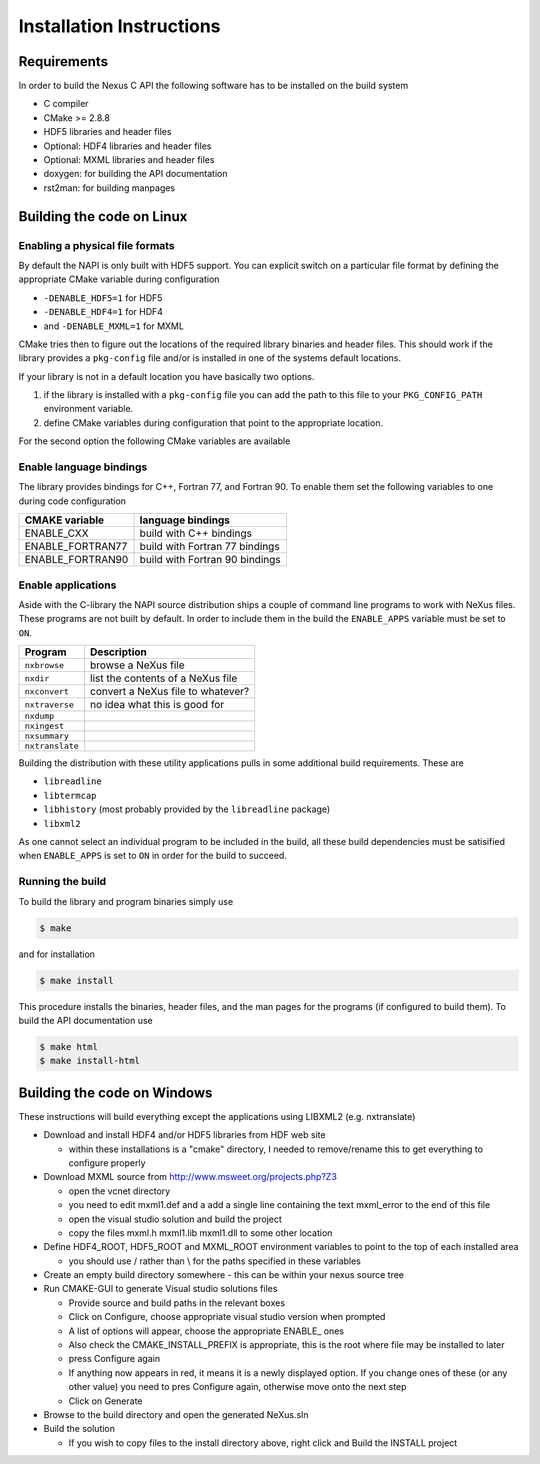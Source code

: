 =========================
Installation Instructions
=========================

Requirements
============

In order to build the Nexus C API the following software has to be installed on
the build system 

* C compiler 
* CMake >= 2.8.8 
* HDF5 libraries and header files 
* Optional: HDF4 libraries and header files
* Optional: MXML libraries and header files
* doxygen: for building the API documentation
* rst2man: for building manpages 

Building the code on Linux
==========================

Enabling a physical file formats
--------------------------------

By default the NAPI is only built with HDF5 support. You can explicit switch on
a particular file format by defining the appropriate CMake variable during
configuration

* ``-DENABLE_HDF5=1`` for HDF5
* ``-DENABLE_HDF4=1`` for HDF4
* and ``-DENABLE_MXML=1`` for MXML

CMake tries then to figure out the locations of the required library binaries
and header files. This should work if the library provides a ``pkg-config`` file
and/or is installed in one of the systems default locations. 

If your library is not in a default location you have basically two options. 

1. if the library is installed with a ``pkg-config`` file you can add the path 
   to this file to your ``PKG_CONFIG_PATH`` environment variable. 
2. define CMake variables during configuration that point to the 
   appropriate location. 

For the second option the following CMake variables are available 

=================  ========================================
CMake variable     Content
=================  ========================================
HDF5_INCLUDE_DIRS  location of HDF5 header files
HDF5_LIBRARY_DIRS  location of HDF5 runtime libraries
HDF4_INCLUDE_DIRS  location of the HDF4 header files
HDF4_LIBRARY_DIRS  location of the HDF4 runtime libraries
MXML_INCLUDE_DIRS  location of the MXML header files
MXML_LIBRARY_DIRS  location of the MXML runtime libraries
=================  =======================================


Enable language bindings
------------------------

The library provides bindings for C++, Fortran 77, and Fortran 90. To enable
them set the following variables to one during code configuration

================ ===============================
CMAKE variable   language bindings
================ ===============================
ENABLE_CXX       build with C++ bindings
ENABLE_FORTRAN77 build with Fortran 77 bindings
ENABLE_FORTRAN90 build with Fortran 90 bindings
================ ===============================

Enable applications
-------------------

Aside with the C-library the NAPI source distribution ships a couple of command
line programs to work with NeXus files. These programs are not built by
default. In order to include them in the build the ``ENABLE_APPS`` variable
must be set to ``ON``. 

===============  =======================================================
Program          Description
===============  =======================================================
``nxbrowse``     browse a NeXus file
``nxdir``        list the contents of a NeXus file
``nxconvert``    convert a NeXus file to whatever?
``nxtraverse``   no idea what this is good for
``nxdump``      
``nxingest``
``nxsummary``
``nxtranslate``
===============  =======================================================

Building the distribution with these utility applications pulls in some
additional build requirements. These are

* ``libreadline``
* ``libtermcap``
* ``libhistory`` (most probably provided by the ``libreadline`` package)
* ``libxml2``

As one cannot select an individual program to be included in the build, all
these build dependencies must be satisified when ``ENABLE_APPS`` is set to
``ON`` in order for the build to succeed.

Running the build
-----------------

To build the library and program binaries simply use 

.. code-block:: bash 

    $ make 

and for installation 

.. code-block:: bash

    $ make install

This procedure installs the binaries, header files, and the man pages for the
programs (if configured to build them). To build the API documentation use 

.. code-block:: bash

    $ make html
    $ make install-html

Building the code on Windows
============================

These instructions will build everything except the applications using LIBXML2 (e.g. nxtranslate)

* Download and install HDF4 and/or HDF5 libraries from HDF web site

  - within these installations is a "cmake" directory, I needed to remove/rename this to get everything to configure properly

* Download MXML source from http://www.msweet.org/projects.php?Z3

  - open the vcnet directory
  - you need to edit mxml1.def and a add a single line containing the text    mxml_error   to the end of this file
  - open the visual studio solution and build the project
  - copy the files mxml.h mxml1.lib mxml1.dll to some other location

* Define HDF4_ROOT, HDF5_ROOT and MXML_ROOT environment variables to point to the top of each installed area

  - you should use / rather than \\ for the paths specified in these variables

* Create an empty build directory somewhere - this can be within your nexus source tree
* Run CMAKE-GUI to generate Visual studio solutions files

  - Provide source and build paths in the relevant boxes
  - Click on Configure, choose appropriate visual studio version when prompted
  - A list of options will appear, choose the appropriate ENABLE_ ones
  - Also check the CMAKE_INSTALL_PREFIX is appropriate, this is the root where file may be installed to later
  - press Configure again
  - If anything now appears in red, it means it is a newly displayed option. If you change ones of these (or any other value) you need to pres Configure again, otherwise move onto the next step 
  - Click on Generate 

* Browse to the build directory and open the generated NeXus.sln
* Build the solution

  - If you wish to copy files to the install directory above, right click and Build the INSTALL project 

